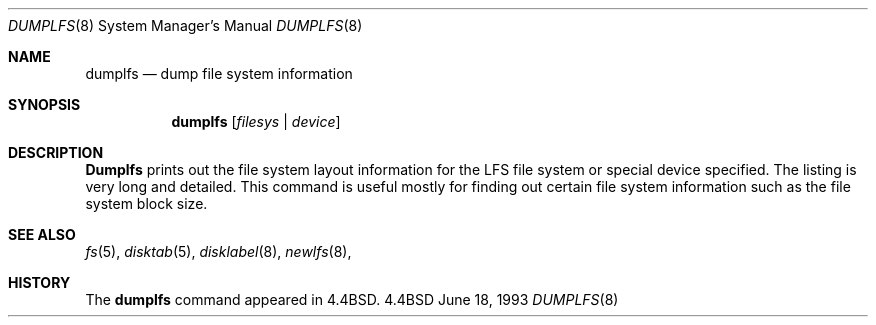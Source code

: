 .\"	$OpenBSD: dumplfs.8,v 1.2 1996/06/23 14:30:17 deraadt Exp $
.\"	$NetBSD: dumplfs.8,v 1.2 1995/03/18 14:55:19 cgd Exp $
.\"
.\" Copyright (c) 1993
.\"	The Regents of the University of California.  All rights reserved.
.\"
.\" Redistribution and use in source and binary forms, with or without
.\" modification, are permitted provided that the following conditions
.\" are met:
.\" 1. Redistributions of source code must retain the above copyright
.\"    notice, this list of conditions and the following disclaimer.
.\" 2. Redistributions in binary form must reproduce the above copyright
.\"    notice, this list of conditions and the following disclaimer in the
.\"    documentation and/or other materials provided with the distribution.
.\" 3. All advertising materials mentioning features or use of this software
.\"    must display the following acknowledgement:
.\"	This product includes software developed by the University of
.\"	California, Berkeley and its contributors.
.\" 4. Neither the name of the University nor the names of its contributors
.\"    may be used to endorse or promote products derived from this software
.\"    without specific prior written permission.
.\"
.\" THIS SOFTWARE IS PROVIDED BY THE REGENTS AND CONTRIBUTORS ``AS IS'' AND
.\" ANY EXPRESS OR IMPLIED WARRANTIES, INCLUDING, BUT NOT LIMITED TO, THE
.\" IMPLIED WARRANTIES OF MERCHANTABILITY AND FITNESS FOR A PARTICULAR PURPOSE
.\" ARE DISCLAIMED.  IN NO EVENT SHALL THE REGENTS OR CONTRIBUTORS BE LIABLE
.\" FOR ANY DIRECT, INDIRECT, INCIDENTAL, SPECIAL, EXEMPLARY, OR CONSEQUENTIAL
.\" DAMAGES (INCLUDING, BUT NOT LIMITED TO, PROCUREMENT OF SUBSTITUTE GOODS
.\" OR SERVICES; LOSS OF USE, DATA, OR PROFITS; OR BUSINESS INTERRUPTION)
.\" HOWEVER CAUSED AND ON ANY THEORY OF LIABILITY, WHETHER IN CONTRACT, STRICT
.\" LIABILITY, OR TORT (INCLUDING NEGLIGENCE OR OTHERWISE) ARISING IN ANY WAY
.\" OUT OF THE USE OF THIS SOFTWARE, EVEN IF ADVISED OF THE POSSIBILITY OF
.\" SUCH DAMAGE.
.\"
.\"     @(#)dumplfs.8	8.1 (Berkeley) 6/18/93
.\"
.Dd June 18, 1993
.Dt DUMPLFS 8
.Os BSD 4.4
.Sh NAME
.Nm dumplfs
.Nd dump file system information
.Sh SYNOPSIS
.Nm dumplfs
.Op Ar filesys No \&| Ar device
.Sh DESCRIPTION
.Nm Dumplfs
prints out the file system layout information for the
LFS file system or special device specified.
The listing is very long and detailed.
This command is useful mostly for finding out certain file system
information such as the file system block size.
.Sh SEE ALSO
.Xr fs 5 ,
.Xr disktab 5 ,
.Xr disklabel 8 ,
.Xr newlfs 8 ,
.Sh HISTORY
The
.Nm dumplfs
command appeared in
.Bx 4.4 .
